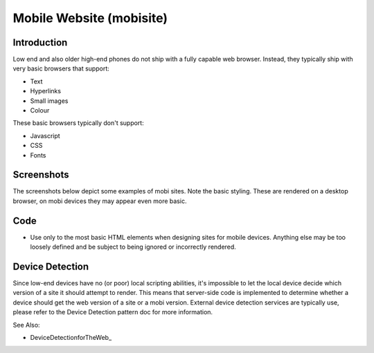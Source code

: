 Mobile Website (mobisite)
=========================

Introduction
++++++++++++

Low end and also older high-end phones do not ship with a fully capable web
browser. Instead, they typically ship with very basic browsers that support:

- Text
- Hyperlinks
- Small images
- Colour

These basic browsers typically don't support:

- Javascript
- CSS
- Fonts

Screenshots
+++++++++++

The screenshots below depict some examples of mobi sites. Note the basic
styling. These are rendered on a desktop browser, on mobi devices they
may appear even more basic.

.. image:: mobisite-ummeli.png
.. image:: mobisite_yal.png
.. image:: mobisite_mama.png

Code
++++

- Use only to the most basic HTML elements when designing sites
  for mobile devices. Anything else may be too loosely defined
  and be subject to being ignored or incorrectly rendered.

Device Detection
++++++++++++++++

Since low-end devices have no (or poor) local scripting abilities, it's
impossible to let the local device decide which version of a site it
should attempt to render. This means that server-side code is implemented
to determine whether a device should get the web version of a site or a
mobi version. External device detection services are typically use, please
refer to the Device Detection pattern doc for more information.

See Also:

- DeviceDetectionforTheWeb_
